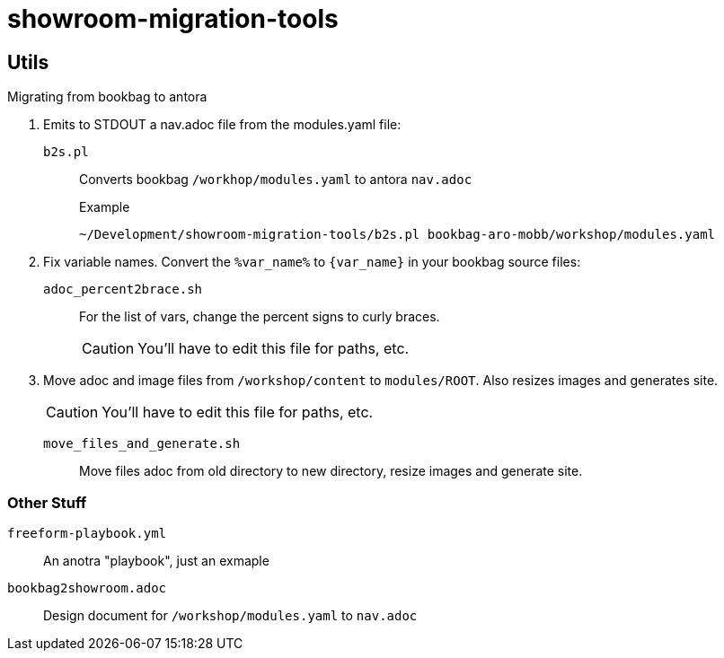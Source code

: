 = showroom-migration-tools

== Utils

Migrating from bookbag to antora

. Emits to STDOUT a nav.adoc file from the modules.yaml file:
+
`b2s.pl`:: Converts bookbag `/workhop/modules.yaml` to antora `nav.adoc`
+
.Example
----
~/Development/showroom-migration-tools/b2s.pl bookbag-aro-mobb/workshop/modules.yaml
----

. Fix variable names.
Convert the `%var_name%` to `{var_name}` in your bookbag source files:
+
`adoc_percent2brace.sh`:: For the list of vars, change the percent signs to curly braces.
+
CAUTION: You'll have to edit this file for paths, etc.

. Move adoc and image files from `/workshop/content` to `modules/ROOT`.
Also resizes images and generates site.
+
CAUTION: You'll have to edit this file for paths, etc.

`move_files_and_generate.sh`:: Move files adoc from old directory to new directory, resize images and generate site.


=== Other Stuff


`freeform-playbook.yml`:: An anotra "playbook", just an exmaple
`bookbag2showroom.adoc`:: Design document for `/workshop/modules.yaml` to `nav.adoc`
